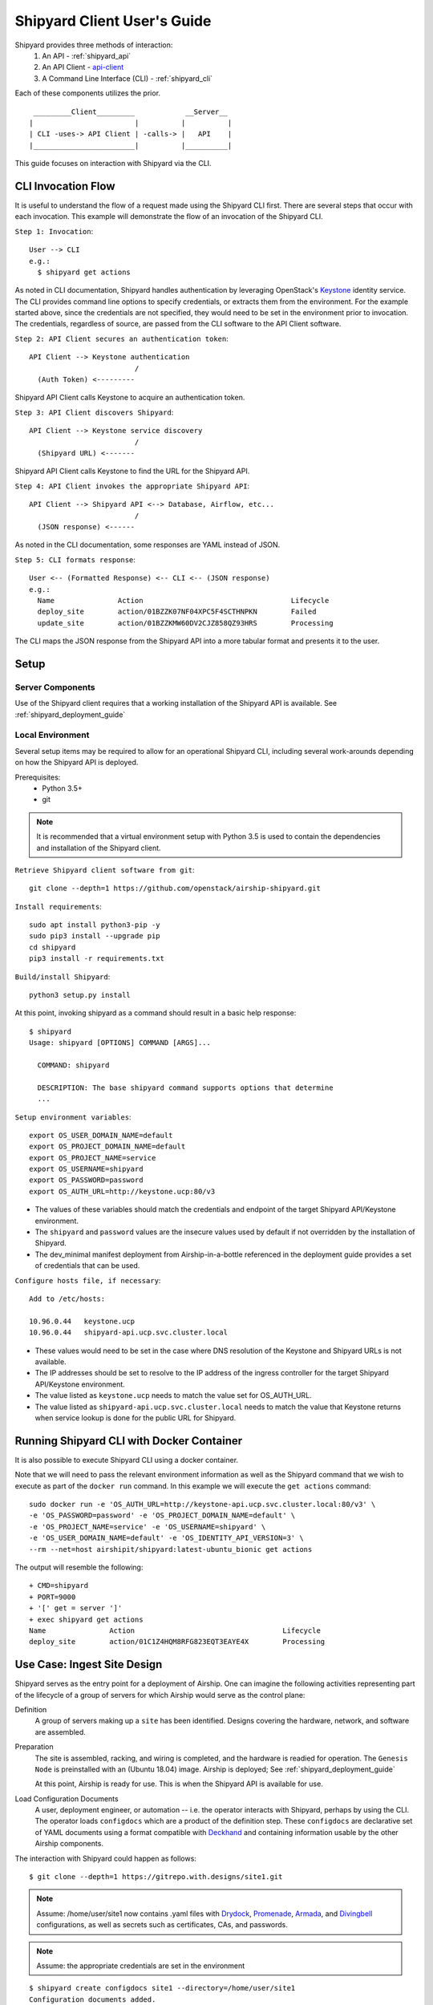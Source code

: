 ..
      Copyright 2017 AT&T Intellectual Property.
      All Rights Reserved.

      Licensed under the Apache License, Version 2.0 (the "License"); you may
      not use this file except in compliance with the License. You may obtain
      a copy of the License at

          http://www.apache.org/licenses/LICENSE-2.0

      Unless required by applicable law or agreed to in writing, software
      distributed under the License is distributed on an "AS IS" BASIS, WITHOUT
      WARRANTIES OR CONDITIONS OF ANY KIND, either express or implied. See the
      License for the specific language governing permissions and limitations
      under the License.

.. _client_user_guide:

Shipyard Client User's Guide
============================

Shipyard provides three methods of interaction:
  #. An API - :ref:`shipyard_api`
  #. An API Client - api-client_
  #. A Command Line Interface (CLI) - :ref:`shipyard_cli`

Each of these components utilizes the prior.

::

   _________Client_________            __Server__
  |                        |          |          |
  | CLI -uses-> API Client | -calls-> |   API    |
  |________________________|          |__________|


This guide focuses on interaction with Shipyard via the CLI.

CLI Invocation Flow
-------------------

It is useful to understand the flow of a request made using the Shipyard CLI
first. There are several steps that occur with each invocation. This example
will demonstrate the flow of an invocation of the Shipyard CLI.

``Step 1: Invocation``::

  User --> CLI
  e.g.:
    $ shipyard get actions

As noted in CLI documentation, Shipyard handles authentication by leveraging
OpenStack's Keystone_ identity service. The CLI provides command line options
to specify credentials, or extracts them from the environment. For the example
started above, since the credentials are not specified, they would need to be
set in the environment prior to invocation. The credentials, regardless of
source, are passed from the CLI software to the API Client software.

``Step 2: API Client secures an authentication token``::

  API Client --> Keystone authentication
                           /
    (Auth Token) <---------

Shipyard API Client calls Keystone to acquire an authentication token.

``Step 3: API Client discovers Shipyard``::

  API Client --> Keystone service discovery
                           /
    (Shipyard URL) <-------

Shipyard API Client calls Keystone to find the URL for the Shipyard API.

``Step 4: API Client invokes the appropriate Shipyard API``::

  API Client --> Shipyard API <--> Database, Airflow, etc...
                           /
    (JSON response) <------

As noted in the CLI documentation, some responses are YAML instead of JSON.

``Step 5: CLI formats response``::

  User <-- (Formatted Response) <-- CLI <-- (JSON response)
  e.g.:
    Name               Action                                   Lifecycle
    deploy_site        action/01BZZK07NF04XPC5F4SCTHNPKN        Failed
    update_site        action/01BZZKMW60DV2CJZ858QZ93HRS        Processing

The CLI maps the JSON response from the Shipyard API into a more tabular format
and presents it to the user.

Setup
-----

Server Components
~~~~~~~~~~~~~~~~~
Use of the Shipyard client requires that a working installation of the Shipyard
API is available. See :ref:`shipyard_deployment_guide`

Local Environment
~~~~~~~~~~~~~~~~~
Several setup items may be required to allow for an operational Shipyard CLI,
including several work-arounds depending on how the Shipyard API is deployed.

Prerequisites:
  -  Python 3.5+
  -  git

.. note::

  It is recommended that a virtual environment setup with Python 3.5 is used to
  contain the dependencies and installation of the Shipyard client.

``Retrieve Shipyard client software from git``::

  git clone --depth=1 https://github.com/openstack/airship-shipyard.git

``Install requirements``::

  sudo apt install python3-pip -y
  sudo pip3 install --upgrade pip
  cd shipyard
  pip3 install -r requirements.txt

``Build/install Shipyard``::

  python3 setup.py install

At this point, invoking shipyard as a command should result in a basic help
response::

  $ shipyard
  Usage: shipyard [OPTIONS] COMMAND [ARGS]...

    COMMAND: shipyard

    DESCRIPTION: The base shipyard command supports options that determine
    ...

``Setup environment variables``::

  export OS_USER_DOMAIN_NAME=default
  export OS_PROJECT_DOMAIN_NAME=default
  export OS_PROJECT_NAME=service
  export OS_USERNAME=shipyard
  export OS_PASSWORD=password
  export OS_AUTH_URL=http://keystone.ucp:80/v3

-  The values of these variables should match the credentials and endpoint of
   the target Shipyard API/Keystone environment.
-  The ``shipyard`` and ``password`` values are the insecure values used by
   default if not overridden by the installation of Shipyard.
-  The dev_minimal manifest deployment from Airship-in-a-bottle referenced in
   the deployment guide provides a set of credentials that can be used.

``Configure hosts file, if necessary``::

  Add to /etc/hosts:

  10.96.0.44   keystone.ucp
  10.96.0.44   shipyard-api.ucp.svc.cluster.local

-  These values would need to be set in the case where DNS resolution of
   the Keystone and Shipyard URLs is not available.
-  The IP addresses should be set to resolve to the IP address of the ingress
   controller for the target Shipyard API/Keystone environment.
-  The value listed as ``keystone.ucp`` needs to match the value set for
   OS_AUTH_URL.
-  The value listed as ``shipyard-api.ucp.svc.cluster.local`` needs to match
   the value that Keystone returns when service lookup is done for the public
   URL for Shipyard.

Running Shipyard CLI with Docker Container
------------------------------------------
It is also possible to execute Shipyard CLI using a docker container.

Note that we will need to pass the relevant environment information as well
as the Shipyard command that we wish to execute as part of the ``docker run``
command. In this example we will execute the ``get actions`` command::

  sudo docker run -e 'OS_AUTH_URL=http://keystone-api.ucp.svc.cluster.local:80/v3' \
  -e 'OS_PASSWORD=password' -e 'OS_PROJECT_DOMAIN_NAME=default' \
  -e 'OS_PROJECT_NAME=service' -e 'OS_USERNAME=shipyard' \
  -e 'OS_USER_DOMAIN_NAME=default' -e 'OS_IDENTITY_API_VERSION=3' \
  --rm --net=host airshipit/shipyard:latest-ubuntu_bionic get actions

The output will resemble the following::

  + CMD=shipyard
  + PORT=9000
  + '[' get = server ']'
  + exec shipyard get actions
  Name               Action                                   Lifecycle
  deploy_site        action/01C1Z4HQM8RFG823EQT3EAYE4X        Processing

Use Case: Ingest Site Design
----------------------------
Shipyard serves as the entry point for a deployment of Airship. One can imagine
the following activities representing part of the lifecycle of a group of
servers for which Airship would serve as the control plane:

Definition
  A group of servers making up a ``site`` has been identified. Designs covering
  the hardware, network, and software are assembled.

Preparation
  The site is assembled, racking, and wiring is completed, and the hardware is
  readied for operation. The ``Genesis Node`` is preinstalled with an
  (Ubuntu 18.04) image. Airship is deployed; See
  :ref:`shipyard_deployment_guide`

  At this point, Airship is ready for use. This is when the Shipyard API is
  available for use.

Load Configuration Documents
  A user, deployment engineer, or automation -- i.e. the operator interacts
  with Shipyard, perhaps by using the CLI. The operator loads ``configdocs``
  which are a product of the definition step. These ``configdocs`` are
  declarative set of YAML documents using a format compatible with
  Deckhand_ and containing information usable by the other Airship components.

The interaction with Shipyard could happen as follows::

  $ git clone --depth=1 https://gitrepo.with.designs/site1.git

.. note::
  Assume: /home/user/site1 now contains .yaml files with Drydock_,
  Promenade_, Armada_, and Divingbell_ configurations, as well as
  secrets such as certificates, CAs, and passwords.

.. note::
  Assume: the appropriate credentials are set in the environment

::

  $ shipyard create configdocs site1 --directory=/home/user/site1
  Configuration documents added.
  Status: Validations succeeded
  Reason: Validation

This loads the documents as a named collection "site1" into Deckhand as a
bucket in a revision.

.. note::
  Alternatively, the command could have loaded a single file using
  --filename=<file>.yaml instead of the --directory option

Following the creation of a configdocs collection in the Shipyard buffer, the
configdocs must be committed before Shipyard will use those documents as part
of an action::

  $ shipyard commit configdocs

During this command, the other Airship components are contacted to validate the
designs in Deckhand.  If the validations are not successful, Shipyard will not
mark the revision as committed.

.. important::
  It is not necessary to load all configuration documents in one step, but each
  named collection may only exist as a complete set of documents (i.e. must be
  loaded together).

.. important::
  Shipyard will prevent the loading of two collections into the buffer at the
  same time unless --append is utilized. This option allows for the loading of
  multiple collections into the buffer to be later committed together.

  An example of this is a base collection that defines some common design
  elements, a secrets collection that contains certificates, and a
  site-specific collection that combines with the other two collections to
  fully define the site.

Use Case: Deploy Site
---------------------
Continuing the lifecycle steps from the Ingest Site Design use case, the
``operator`` proceeds with the deployment of the site.

Deployment
  The operator creates a deploy_site action and monitors its progress

Maintenance
  The operator loads new or changed configuration documents (as above),
  commits them, and creates an ``update_site`` action

The deployment interactions with Shipyard could happen as follows::

  $ shipyard create action deploy_site
  Name               Action                                   Lifecycle
  deploy_site        action/01BZZK07NF04XPC5F4SCTHNPKN        None

The deploy_site action is issued to Shipyard which relays a command to the
Airflow driven workflow processor. During and following execution of the
action, the operator can query the status and results of the action::

  $ shipyard get actions
  Name               Action                                   Lifecycle
  deploy_site        action/01BZZK07NF04XPC5F4SCTHNPKN        Processing

  $ shipyard describe action/01BZZK07NF04XPC5F4SCTHNPKN
  Name:                  deploy_site
  Action:                action/01BZZK07NF04XPC5F4SCTHNPKN
  Lifecycle:             Processing
  Parameters:            {}
  Datetime:              2017-11-27 20:34:24.610604+00:00
  Dag Status:            running
  Context Marker:        71d4112e-8b6d-44e8-9617-d9587231ffba
  User:                  shipyard

  Steps                                                              Index        State
  step/01BZZK07NF04XPC5F4SCTHNPKN/action_xcom                        1            success
  step/01BZZK07NF04XPC5F4SCTHNPKN/dag_concurrency_check              2            success
  ...

More information is returned than shown here - for sake of abbreviation. The
process of maintenance (update_site) is very similar to the process of
deploying a site.


.. _api-client: https://git.airshipit.org/cgit/airship-shipyard/tree/src/bin/shipyard_client
.. _Armada: https://git.airshipit.org/cgit/airship-armada
.. _Deckhand: https://git.airshipit.org/cgit/airship-deckhand
.. _Divingbell: https://git.airshipit.org/cgit/airship-divingbell
.. _Drydock: https://git.airshipit.org/cgit/airship-drydock
.. _Keystone: https://docs.openstack.org/api-ref/identity/index.html
.. _Promenade: https://git.airshipit.org/cgit/airship-promenade
